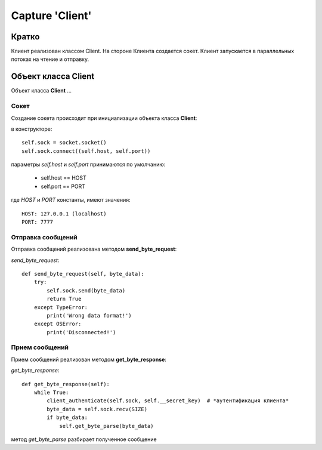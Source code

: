 ﻿====================
Capture 'Client'
====================

Кратко
------
Клиент реализован классом Client. На стороне Клиента создается сокет.
Клиент запускается в параллельных потоках на чтение и отправку.

Объект класса Client
--------------------
Объект класса **Client** ...

Сокет
:::::
Создание сокета происходит при инициализации объекта класса **Client**:

в конструкторе::

    self.sock = socket.socket()
    self.sock.connect((self.host, self.port))

параметры *self.host* и *self.port* принимаются по умолчанию:

 * self.host == HOST
 * self.port == PORT

где *HOST* и *PORT* константы, имеют значения::

    HOST: 127.0.0.1 (localhost)
    PORT: 7777

Отправка сообщений
::::::::::::::::::
Отправка сообщений реализована методом **send_byte_request**:

*send_byte_request*::

    def send_byte_request(self, byte_data):
        try:
            self.sock.send(byte_data)
            return True
        except TypeError:
            print('Wrong data format!')
        except OSError:
            print('Disconnected!')

Прием сообщений
:::::::::::::::
Прием сообщений реализован методом **get_byte_response**:

*get_byte_response*::

    def get_byte_response(self):
        while True:
            client_authenticate(self.sock, self.__secret_key)  # *аутентификация клиента*
            byte_data = self.sock.recv(SIZE)
            if byte_data:
                self.get_byte_parse(byte_data)

метод *get_byte_parse* разбирает полученное сообщение
